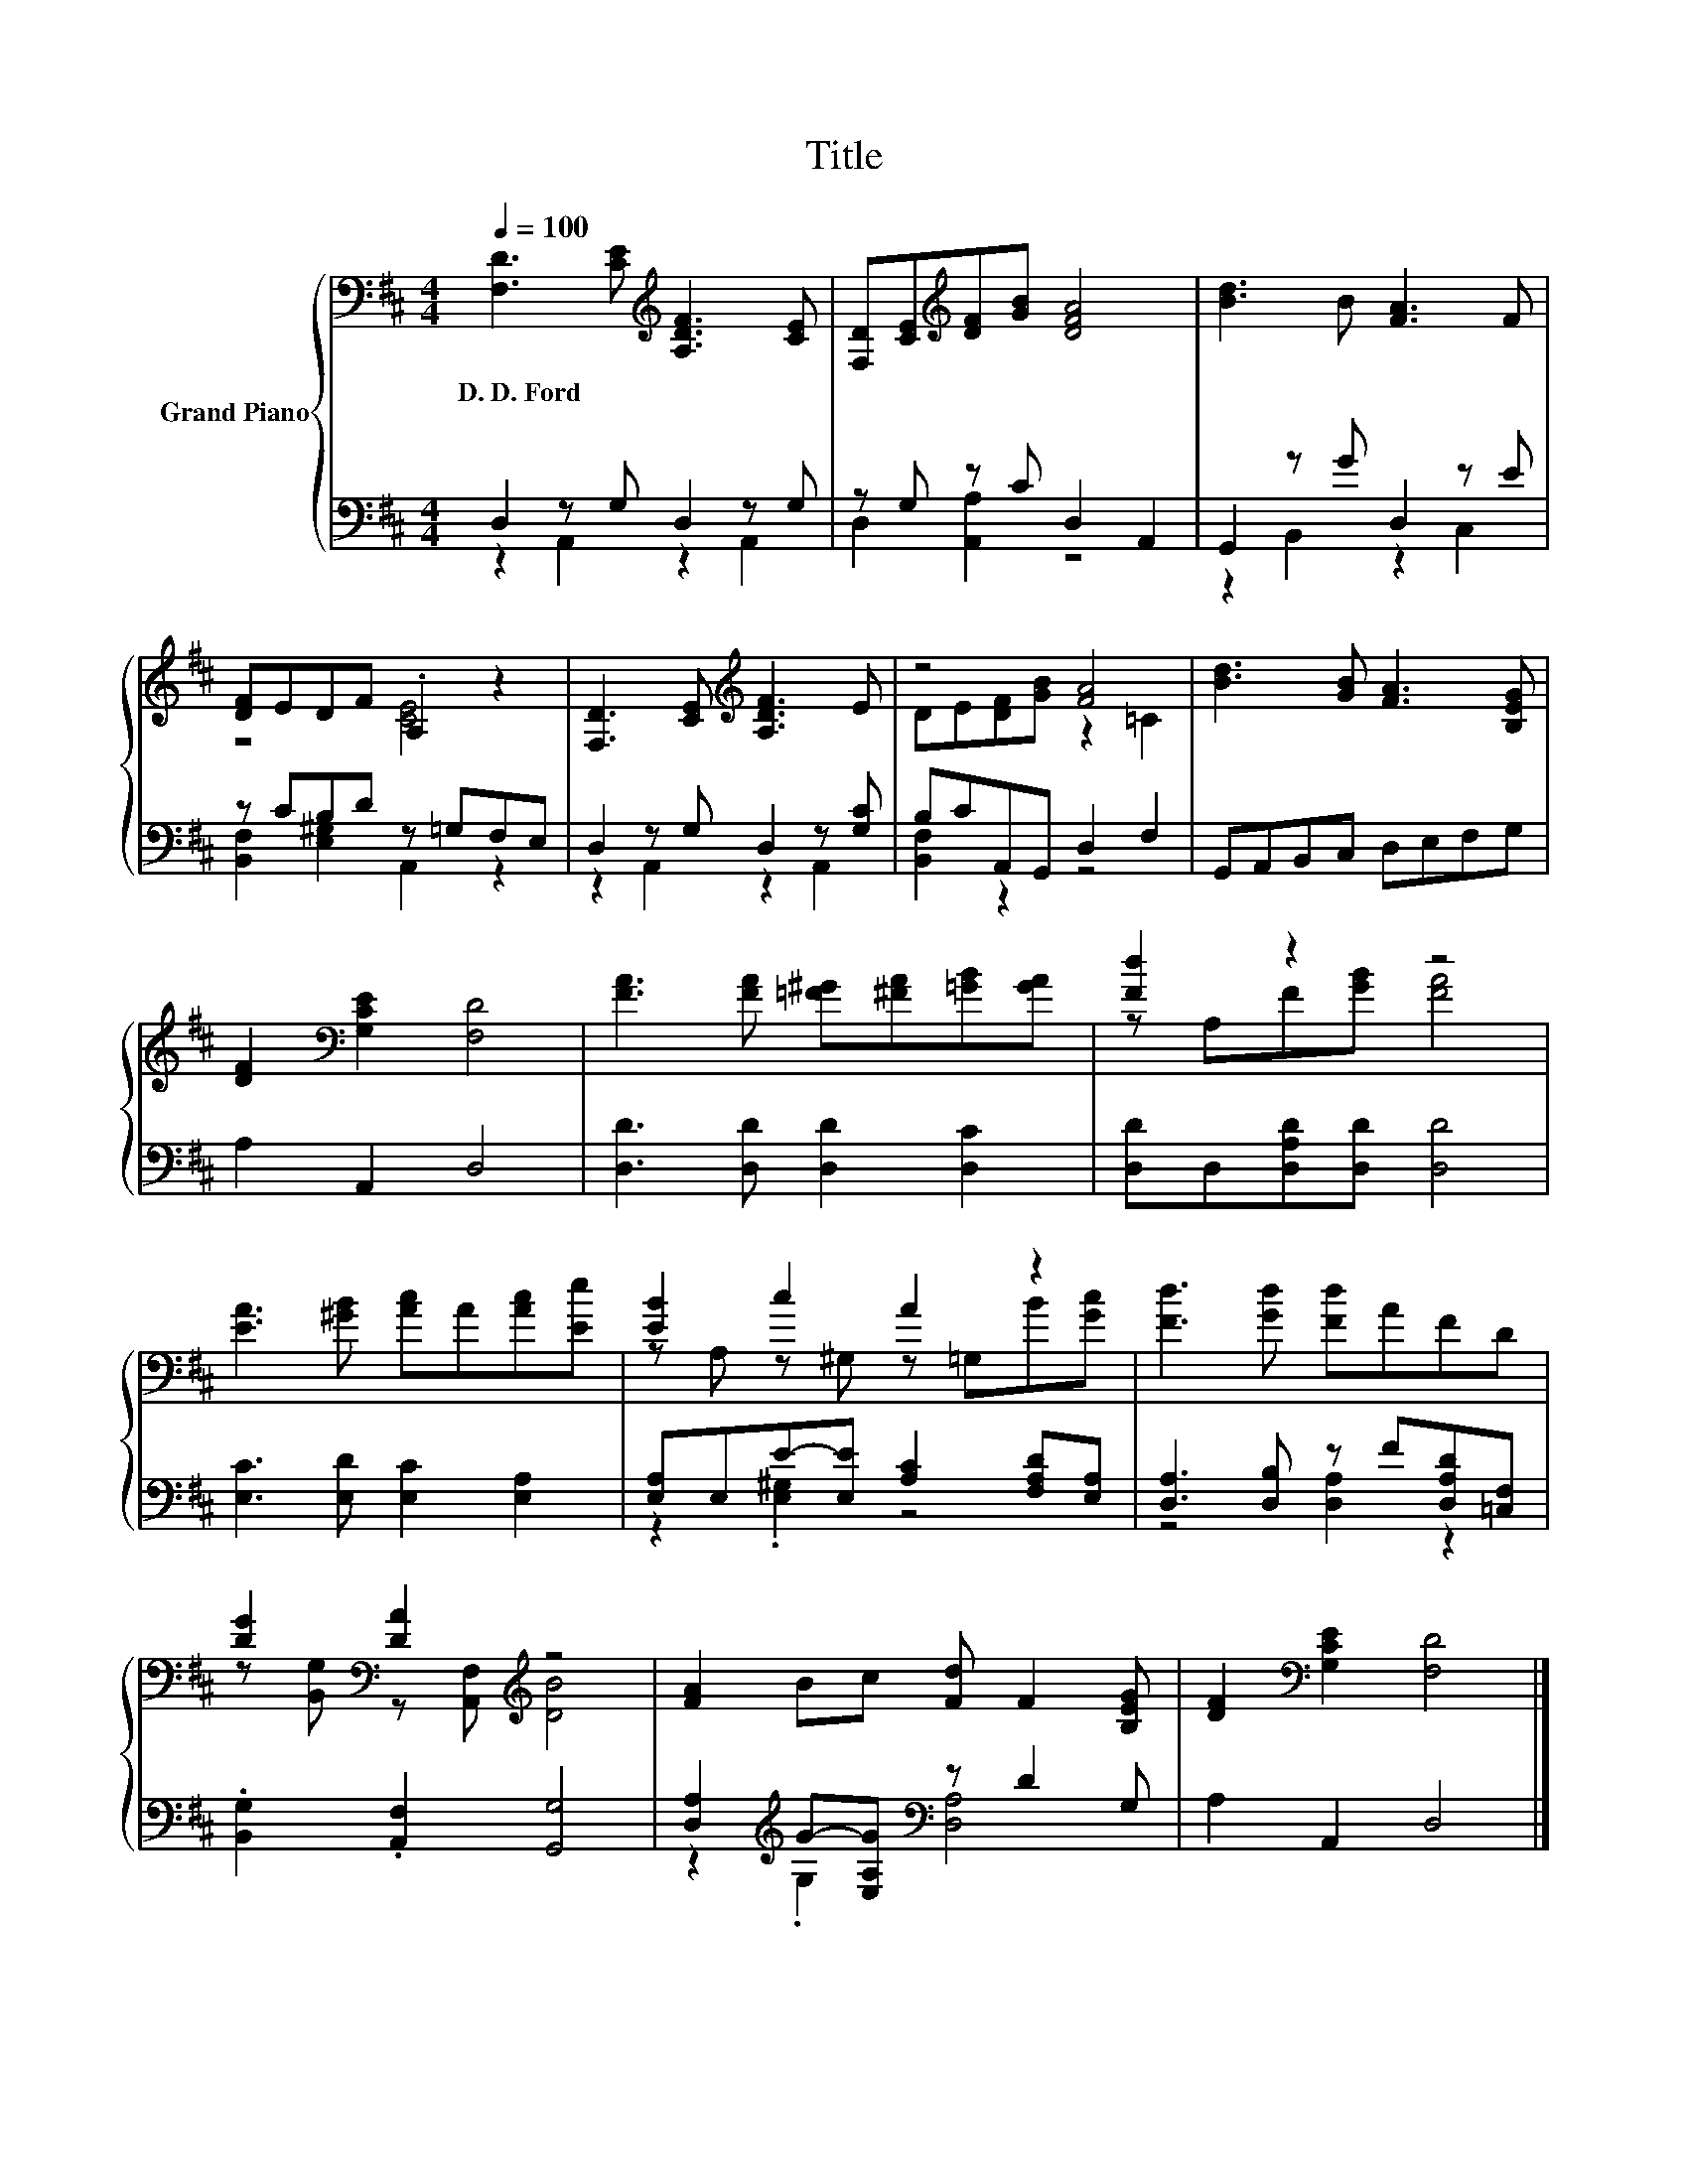 X:1
T:Title
%%score { ( 1 4 ) | ( 2 3 ) }
L:1/8
Q:1/4=100
M:4/4
K:D
V:1 bass nm="Grand Piano"
V:4 bass 
V:2 bass 
V:3 bass 
V:1
 [F,D]3 [CE][K:treble] [A,DF]3 [CE] | [F,D][CE][K:treble][DF][GB] [DFA]4 | [Bd]3 B [FA]3 F | %3
w: D.~D.~Ford * * *|||
 [DF]EDF .A,2 z2 | [F,D]3 [CE][K:treble] [A,DF]3 E | z4 [FA]4 | [Bd]3 [GB] [FA]3 [B,EG] | %7
w: ||||
 [DF]2[K:bass] [G,CE]2 [F,D]4 | [FA]3 [FA] [=F^G][^FA][=GB][GA] | [Fd]2 z2 z4 | %10
w: |||
 [EA]3 [^GB] [Ac]A[Ac][Ee] | [EB]2 c2 A2 z2 | [Fd]3 [Gd] [Fd]AFD | %13
w: |||
 [DG]2[K:bass] [DA]2[K:treble] z4 | [FA]2 Bc [Fd] F2 [B,EG] | [DF]2[K:bass] [G,CE]2 [F,D]4 |] %16
w: |||
V:2
 D,2 z G, D,2 z G, | z G, z C D,2 A,,2 | G,,2 z G D,2 z E | z CB,D z =G,F,E, | %4
 D,2 z G, D,2 z [G,C] | B,CA,,G,, D,2 F,2 | G,,A,,B,,C, D,E,F,G, | A,2 A,,2 D,4 | %8
 [D,D]3 [D,D] [D,D]2 [D,C]2 | [D,D]D,[D,A,D][D,D] [D,D]4 | [E,C]3 [E,D] [E,C]2 [E,A,]2 | %11
 [E,A,]E,E-[E,E] [A,C]2 [F,A,D][E,A,] | [D,A,]3 [D,B,] z F[D,A,D][=C,F,] | %13
 .[B,,G,]2 .[A,,F,]2 [G,,G,]4 | [D,A,]2[K:treble] G-[E,A,G][K:bass] z D2 G, | A,2 A,,2 D,4 |] %16
V:3
 z2 A,,2 z2 A,,2 | D,2 [A,,A,]2 z4 | z2 B,,2 z2 C,2 | [B,,F,]2 [E,^G,]2 A,,2 z2 | z2 A,,2 z2 A,,2 | %5
 [B,,F,]2 z2 z4 | x8 | x8 | x8 | x8 | x8 | z2 .[E,^G,]2 z4 | z4 [D,A,]2 z2 | x8 | %14
 z2[K:treble] .G,2[K:bass] [D,A,]4 | x8 |] %16
V:4
 x4[K:treble] x4 | x2[K:treble] x6 | x8 | z4 [CE]4 | x4[K:treble] x4 | DE[DF][GB] z2 =C2 | x8 | %7
 x2[K:bass] x6 | x8 | z A,F[GB] [FA]4 | x8 | z A, z ^G, z =G,B[Gc] | x8 | %13
 z[K:bass] [B,,G,] z [A,,F,][K:treble] [DB]4 | x8 | x2[K:bass] x6 |] %16

